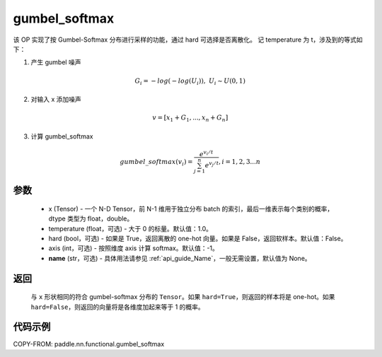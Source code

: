 .. _cn_api_nn_cn_gumbel_softmax:

gumbel_softmax
-------------------------------
.. py:function:: paddle.nn.functional.gumbel_softmax(x, temperature = 1.0, hard = False, axis = -1, name = None)


该 OP 实现了按 Gumbel-Softmax 分布进行采样的功能，通过 hard 可选择是否离散化。
记 temperature 为 t，涉及到的等式如下：

1. 产生 gumbel 噪声

.. math::

    G_i = -log(-log(U_i)),\ U_i \sim U(0,1)

2. 对输入 x 添加噪声

.. math::

    v = [x_1 + G_1,...,x_n + G_n]

3. 计算 gumbel_softmax

.. math::

    gumbel\_softmax(v_i)=\frac{e^{v_i/t}}{\sum_{j=1}^n{e^{v_j/t}}},i=1,2,3...n


参数
::::::::::
    - x (Tensor) - 一个 N-D Tensor，前 N-1 维用于独立分布 batch 的索引，最后一维表示每个类别的概率，dtype 类型为 float，double。
    - temperature (float，可选) - 大于 0 的标量。默认值：1.0。
    - hard (bool，可选) - 如果是 True，返回离散的 one-hot 向量。如果是 False，返回软样本。默认值：False。
    - axis (int，可选) - 按照维度 axis 计算 softmax。默认值：-1。
    - **name** (str，可选) - 具体用法请参见 :ref:`api_guide_Name`，一般无需设置，默认值为 None。

返回
::::::::::
    与 ``x`` 形状相同的符合 gumbel-softmax 分布的 ``Tensor``。如果 ``hard=True``，则返回的样本将是 one-hot。如果 ``hard=False``，则返回的向量将是各维度加起来等于 1 的概率。

代码示例
::::::::::

COPY-FROM: paddle.nn.functional.gumbel_softmax
